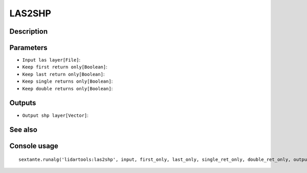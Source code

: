 LAS2SHP
=======

Description
-----------

Parameters
----------

- ``Input las layer[File]``:
- ``Keep first return only[Boolean]``:
- ``Keep last return only[Boolean]``:
- ``Keep single returns only[Boolean]``:
- ``Keep double returns only[Boolean]``:

Outputs
-------

- ``Output shp layer[Vector]``:

See also
---------


Console usage
-------------


::

	sextante.runalg('lidartools:las2shp', input, first_only, last_only, single_ret_only, double_ret_only, output)
